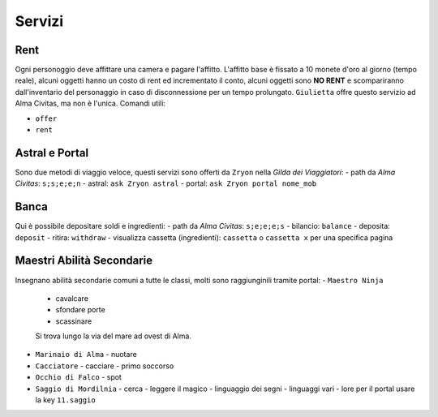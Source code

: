 Servizi
=======

Rent
----
Ogni personoggio deve affittare una camera e pagare l'affitto. L'affitto base è fissato a 10 monete d'oro 
al giorno (tempo reale), alcuni oggetti hanno un costo di rent ed incrementato il conto, alcuni oggetti
sono **NO RENT** e scompariranno dall'inventario del personaggio in caso di disconnessione per un tempo
prolungato. ``Giulietta`` offre questo servizio ad Alma Civitas, ma non è l'unica. Comandi utili:

- ``offer``
- ``rent``

Astral e Portal
---------------
Sono due metodi di viaggio veloce, questi servizi sono offerti da ``Zryon`` nella *Gilda dei Viaggiatori*:
- path da *Alma Civitas*: ``s;s;e;e;n``
- astral: ``ask Zryon astral``
- portal: ``ask Zryon portal nome_mob``

Banca
-----
Qui è possibile depositare soldi e ingredienti:
- path da *Alma Civitas*: ``s;e;e;e;s``
- bilancio: ``balance``
- deposita: ``deposit``
- ritira: ``withdraw``
- visualizza cassetta (ingredienti): ``cassetta`` o ``cassetta x`` per una specifica pagina

Maestri Abilità Secondarie
--------------------------
Insegnano abilità secondarie comuni a tutte le classi, molti sono raggiunginili tramite portal:
- ``Maestro Ninja``
  - cavalcare
  - sfondare porte
  - scassinare
  Si trova lungo la via del mare ad ovest di Alma.
- ``Marinaio di Alma``
  - nuotare
- ``Cacciatore``
  - cacciare
  - primo soccorso
- ``Occhio di Falco``
  - spot
- ``Saggio di Mordilnia``
  - cerca
  - leggere il magico
  - linguaggio dei segni
  - linguaggi vari
  - lore
  per il portal usare la key ``11.saggio``
